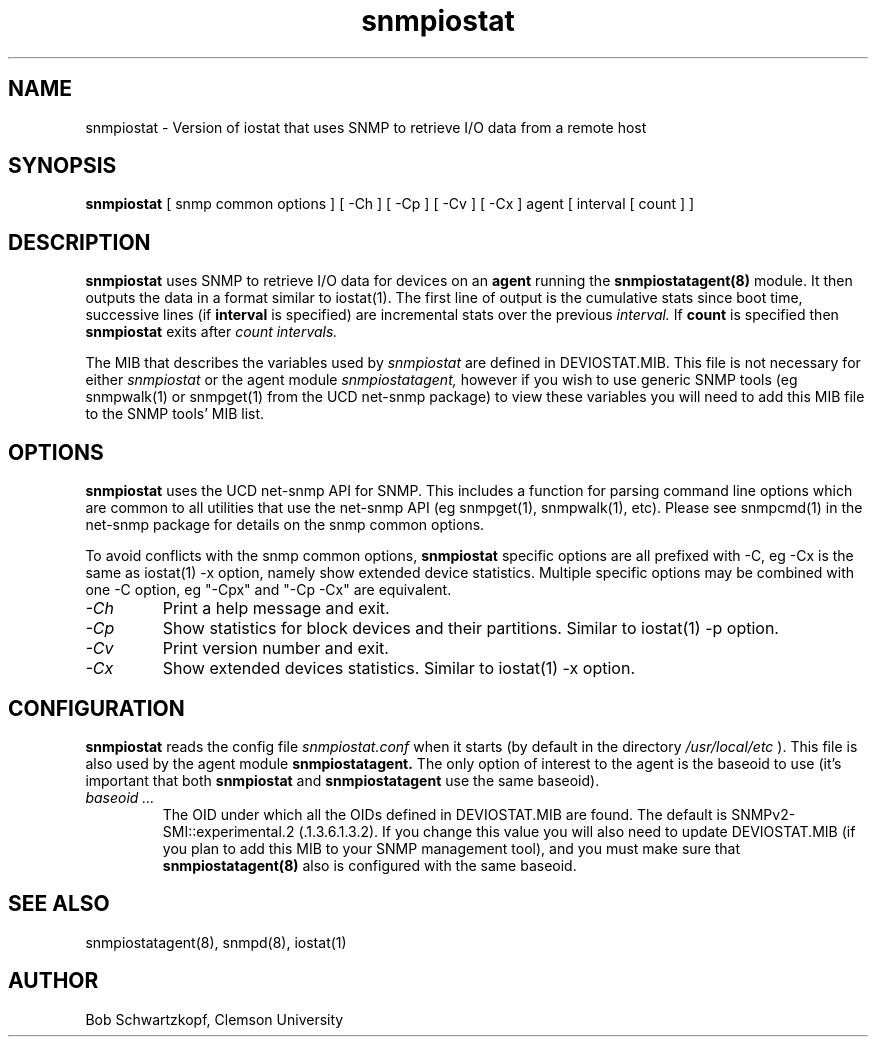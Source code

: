 .\"    Copyright 2015 by Clemson University
.\"
.\"    This file is part of snmpiostat.
.\"
.\"    Snmpiostat is free software: you can redistribute it and/or modify
.\"    it under the terms of the Lesser GNU General Public License as published by
.\"    the Free Software Foundation, either version 3 of the License, or
.\"    (at your option) any later version.
.\"
.\"    snmpiostat is distributed in the hope that it will be useful,
.\"    but WITHOUT ANY WARRANTY; without even the implied warranty of
.\"    MERCHANTABILITY or FITNESS FOR A PARTICULAR PURPOSE.  See the
.\"    Lesser GNU General Public License for more details.
.\"
.\"    You should have received a copy of the Lesser GNU General Public License
.\"    along with snmpiostat.  If not, see <http://www.gnu.org/licenses/>.
.TH snmpiostat 1 "11 Jun 2015"
.SH NAME
snmpiostat - Version of iostat that uses SNMP to retrieve I/O data from a remote host
.SH SYNOPSIS
.B
snmpiostat
[
snmp common options
]
[
-Ch
]
[
-Cp
]
[
-Cv
]
[
-Cx
]
agent
[
interval
[
count
]
]
.SH DESCRIPTION
.I
.B snmpiostat
uses SNMP to retrieve I/O data for devices on an
.B agent
running the
.B snmpiostatagent(8)
module.  It then outputs the data in a format similar to iostat(1).  The first line of output
is the cumulative stats since boot time, successive lines (if
.B interval
is specified) are incremental stats over the previous
.I interval.
If
.B count
is specified then
.B snmpiostat
exits after
.I count
.I intervals.
.LP
The MIB that describes the variables used by
.I snmpiostat
are defined in DEVIOSTAT.MIB.  This file is not necessary for either
.I snmpiostat
or the agent module
.I snmpiostatagent,
however if you wish to use generic SNMP tools (eg snmpwalk(1) or snmpget(1) from the UCD net-snmp package)
to view these variables you will need to add this MIB file to the SNMP tools' MIB list.
.SH OPTIONS
.B snmpiostat
uses the UCD net-snmp API for SNMP.  This includes a function for parsing command line
options which are common to all utilities that use the net-snmp API (eg snmpget(1), snmpwalk(1), etc).
Please see snmpcmd(1) in the net-snmp package for details on the snmp common options.
.LP
To avoid conflicts with the snmp common options,
.B snmpiostat
specific options are all prefixed with -C, eg -Cx is the same as iostat(1) -x option, namely
show extended device statistics.  Multiple specific options may be combined with one -C option,
eg "-Cpx" and "-Cp -Cx" are equivalent.
.TP
.I -Ch
Print a help message and exit.
.TP
.I -Cp
Show statistics for block devices and their partitions.  Similar to iostat(1) -p option.
.TP
.I -Cv
Print version number and exit.
.TP
.I -Cx
Show extended devices statistics.  Similar to iostat(1) -x option.
.SH CONFIGURATION
.B snmpiostat
reads the config file
.I snmpiostat.conf
when it starts (by default in the directory
.I /usr/local/etc
).  This file is also used by the agent module
.B snmpiostatagent.
The only option of interest to the agent is the baseoid to use (it's important that both
.B snmpiostat
and
.B snmpiostatagent
use the same baseoid).
.TP
.I baseoid ...
The OID under which all the OIDs defined in DEVIOSTAT.MIB are found.  The default is
SNMPv2-SMI::experimental.2 (.1.3.6.1.3.2).  If you change this value you will also
need to update DEVIOSTAT.MIB (if you plan to add this MIB to your SNMP management tool),
and you must make sure that
.B snmpiostatagent(8)
also is configured with the same baseoid.
.SH SEE ALSO
snmpiostatagent(8), snmpd(8), iostat(1)
.SH AUTHOR
Bob Schwartzkopf,
Clemson University
